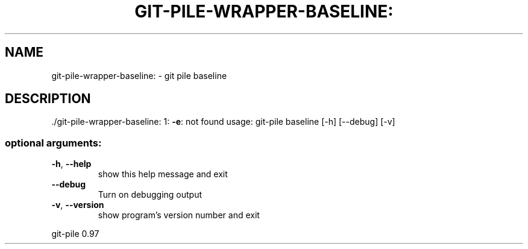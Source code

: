 .\" DO NOT MODIFY THIS FILE!  It was generated by help2man 1.48.1.
.TH GIT-PILE-WRAPPER-BASELINE: "1" "May 2021" "git-pile-wrapper-baseline: 1: -e: not found" "User Commands"
.SH NAME
git-pile-wrapper-baseline: \- git pile baseline
.SH DESCRIPTION
\&./git\-pile\-wrapper\-baseline: 1: \fB\-e\fR: not found
usage: git\-pile baseline [\-h] [\-\-debug] [\-v]
.SS "optional arguments:"
.TP
\fB\-h\fR, \fB\-\-help\fR
show this help message and exit
.TP
\fB\-\-debug\fR
Turn on debugging output
.TP
\fB\-v\fR, \fB\-\-version\fR
show program's version number and exit
.PP
git\-pile 0.97
